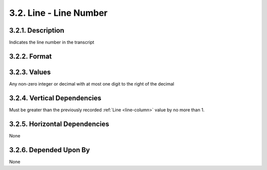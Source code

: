 .. _line-column:

3.2. Line - Line Number
=======================


.. _line-column-description:

3.2.1. Description
------------------

Indicates the line number in the transcript


.. _line-column-format:

3.2.2. Format
-------------

.. productionlist::
   entry: `base_number` | `annotation_number`
   base_number: <An integer value between 1 and N, where N is the number of lines>
   annotation_number: <A decimal value between 0 and N+1, where N is the number of lines>


.. _line-column-values:

3.2.3. Values
-------------

Any non-zero integer or decimal with at most one digit to the right of the
decimal


.. _line-column-vert-dep:

3.2.4. Vertical Dependencies
----------------------------

Must be greater than the previously recorded :ref:`Line <line-column>` value by
no more than 1.


.. _line-column-horz-dep:

3.2.5. Horizontal Dependencies
------------------------------

None


.. _line-column-dep-by:

3.2.6. Depended Upon By
-----------------------

None
